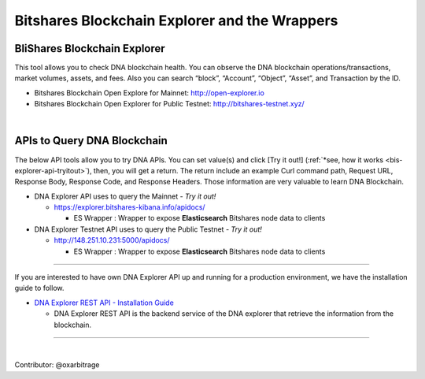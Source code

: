 
.. _explorer-wrappers:

******************************************************
Bitshares Blockchain Explorer and the Wrappers
******************************************************

BliShares Blockchain Explorer
========================

This tool allows you to check DNA blockchain health. You can observe the DNA blockchain operations/transactions, market volumes, assets, and fees. Also you can search “block”, “Account”, “Object”, “Asset”, and Transaction by the ID.


* Bitshares Blockchain Open Explore for Mainnet: http://open-explorer.io
* Bitshares Blockchain Open Explorer for Public Testnet: http://bitshares-testnet.xyz/

|

APIs to Query DNA Blockchain
=====================================

The below API tools allow you to try DNA APIs. You can set value(s) and click [Try it out!] (:ref:`*see, how it works <bis-explorer-api-tryitout>`), then, you will get a return. The return include an example Curl command path, Request URL, Response Body, Response Code, and Response Headers. Those information are very valuable to learn DNA Blockchain.

* DNA Explorer API uses to query the Mainnet  - *Try it out!*

  - https://explorer.bitshares-kibana.info/apidocs/

    - ES Wrapper : Wrapper to expose **Elasticsearch** Bitshares node data to clients


* DNA Explorer Testnet API uses to query the Public Testnet   - *Try it out!*

  - http://148.251.10.231:5000/apidocs/

    - ES Wrapper : Wrapper to expose **Elasticsearch** Bitshares node data to clients


-----------------


If you are interested to have own DNA Explorer API up and running for a production environment, we have the installation guide to follow.

- `DNA Explorer REST API - Installation Guide <https://github.com/oxarbitrage/bitshares-explorer-api#bitshares-explorer-rest-api>`_

  - DNA Explorer REST API is the backend service of the DNA explorer that retrieve the information from the blockchain.


----------------------

|


Contributor: @oxarbitrage


